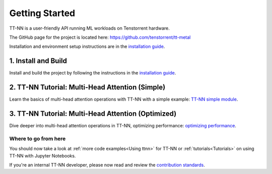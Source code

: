 .. _Getting Started:

Getting Started
===============

TT-NN is a user-friendly API running ML workloads on Tenstorrent hardware.

The GitHub page for the project is located here:
https://github.com/tenstorrent/tt-metal

Installation and environment setup instructions are in the
`installation guide <../ttnn/installing.html>`_.

1. Install and Build
^^^^^^^^^^^^^^^^^^^^

Install and build the project by following the instructions in the
`installation guide
<../ttnn/installing.html>`_.

2. TT-NN Tutorial: Multi-Head Attention (Simple)
^^^^^^^^^^^^^^^^^^^^^^^^^^^^^^^^^^^^^^^^^^^^^^^^

Learn the basics of multi-head attention operations with TT-NN
with a simple example: `TT-NN simple module <../../ttnn/ttnn/tutorials/ttnn_tutorials/003.html#Write-Multi-Head-Attention-using-ttnn>`_.

3. TT-NN Tutorial: Multi-Head Attention (Optimized)
^^^^^^^^^^^^^^^^^^^^^^^^^^^^^^^^^^^^^^^^^^^^^^^^^^^

Dive deeper into multi-head attention operations in TT-NN, optimizing
performance: `optimizing performance <../../ttnn/ttnn/tutorials/ttnn_tutorials/003.html#Write-optimized-version-of-Multi-Head-Attention>`_.

Where to go from here
---------------------

You should now take a look at :ref:`more code examples<Using ttnn>` for TT-NN
or :ref:`tutorials<Tutorials>` on using TT-NN with Jupyter Notebooks.

If you're an internal TT-NN developer, please now read and review the
`contribution standards
<https://github.com/tenstorrent/tt-metal/blob/main/CONTRIBUTING.md>`_.
